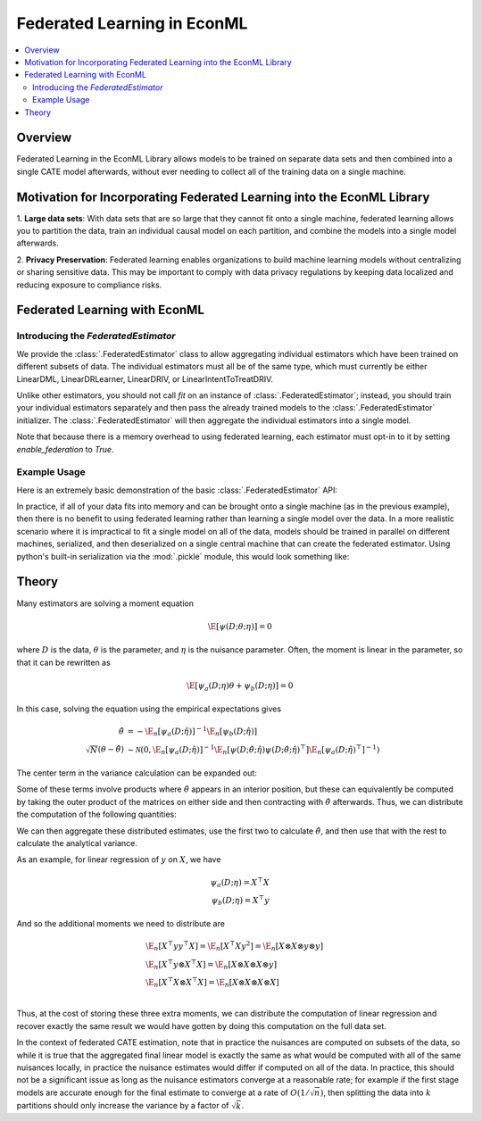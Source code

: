 Federated Learning in EconML
============================
.. contents::
    :local:
    :depth: 2

Overview
--------

Federated Learning in the EconML Library allows models to be trained on separate data sets and then combined 
into a single CATE model afterwards, without ever needing to collect all of the training data on a single machine.

Motivation for Incorporating Federated Learning into the EconML Library
-----------------------------------------------------------------------

1. **Large data sets**: With data sets that are so large that they cannot fit onto a single machine, federated 
learning allows you to partition the data, train an individual causal model on each partition, and combine the models 
into a single model afterwards.  

2. **Privacy Preservation**: Federated learning enables organizations to build machine learning models without 
centralizing or sharing sensitive data.  This may be important to comply with data privacy regulations by keeping 
data localized and reducing exposure to compliance risks.

Federated Learning with EconML
------------------------------

Introducing the `FederatedEstimator`
~~~~~~~~~~~~~~~~~~~~~~~~~~~~~~~~~~~~

We provide the :class:`.FederatedEstimator` class to allow aggregating individual estimators which have 
been trained on different subsets of data.  The individual estimators must all be of the same type, 
which must currently be either LinearDML, LinearDRLearner, LinearDRIV, or LinearIntentToTreatDRIV.

Unlike other estimators, you should not call `fit` on an instance of :class:`.FederatedEstimator`; instead, 
you should train your individual estimators separately and then pass the already trained models to the :class:`.FederatedEstimator`
initializer.  The :class:`.FederatedEstimator` will then aggregate the individual estimators into a single model.

Note that because there is a memory overhead to using federated learning, each estimator must opt-in to it by setting
`enable_federation` to `True`.

Example Usage
~~~~~~~~~~~~~

.. testsetup::

    import numpy as np
    from econml.federated_learning import FederatedEstimator
    from econml.dml import LinearDML
    n = 1000
    (X, y, t) = (np.random.normal(size=(n,)+s) for s in [(3,), (), ()])

Here is an extremely basic demonstration of the basic :class:`.FederatedEstimator` API:

.. testcode::

    # Create individual LinearDML estimators
    num_partitions = 3
    estimators = []
    for i in range(num_partitions):
        est = LinearDML(random_state=123, enable_federation=True)
        # Get the data for this partition
        X_part, y_part, t_part = (arr[i::num_partitions] for arr in (X, y, t))

        # In practice, each estimator could be trained in a distributed fashion
        # e.g. by using Spark
        est.fit(Y=y_part, T=t_part, X=X_part)
        estimators.append(est)

    # Create a FederatedEstimator by providing a list of estimators
    federated_estimator = FederatedEstimator(estimators)

    # The federated estimator can now be used like a typical CATE estimator
    cme = federated_estimator.const_marginal_effect(X)

In practice, if all of your data fits into memory and can be brought onto a single machine (as in the previous example),
then there is no benefit to using federated learning rather than learning a single model over the data.  In a more realistic
scenario where it is impractical to fit a single model on all of the data, models should be trained in parallel on different machines,
serialized, and then deserialized on a single central machine that can create the federated estimator.  Using python's built-in serialization
via the :mod:`.pickle` module, this would look something like:

.. testcode::

    # We're running this as a loop here, but in practice each of these iterations would be run on a different machine
    for i in range(num_partitions):

        # Get the data for this partition, in practice probably by loading from disk
        X_part, y_part, t_part = (arr[i::num_partitions] for arr in (X, y, t))

        # The code to train a model and serialize it runs on each machine
        import pickle

        est = LinearDML(random_state=123, enable_federation=True)
        est.fit(Y=y_part, T=t_part, X=X_part)

        with open(f'model{i+1}.pkl', 'wb') as f:
            pickle.dump(est, f)


    # On the central machine, deserialize the models and create the federated estimator
    with open('model1.pkl', 'rb') as f1, open('model2.pkl', 'rb') as f2, open('model3.pkl', 'rb') as f3:
        est1 = pickle.load(f1)
        est2 = pickle.load(f2)
        est3 = pickle.load(f3)
    federated_estimator = FederatedEstimator([est1, est2, est3])

    # The federated estimator can now be used like a typical CATE estimator
    cme = federated_estimator.const_marginal_effect(X)

Theory
------

Many estimators are solving a moment equation

.. math::

    \E[\psi(D; \theta; \eta)] = 0

where :math:`D` is the data, :math:`\theta` is the parameter, and :math:`\eta` is the nuisance parameter.  Often, the moment is linear in the parameter, so that it can be rewritten as

.. math::

    \E[\psi_a(D; \eta)\theta + \psi_b(D; \eta)] = 0

In this case, solving the equation using the empirical expectations gives

.. math::

    \begin{align*}
        \hat{\theta} &= -\E_n[\psi_a(D;\hat{\eta})]^{-1} \E_n[\psi_b(D;\hat{\eta})] \\
        \sqrt{N}(\theta-\hat{\theta}) &\sim \mathcal{N}\left(0, \E_n[\psi_a(D;\hat{\eta})]^{-1} \E_n[\psi(D;\hat{\theta};\hat{\eta}) \psi(D;\hat{\theta};\hat{\eta})^\top] \E_n[\psi_a(D;\hat{\eta})^\top]^{-1}\right)
    \end{align*}

The center term in the variance calculation can be expanded out:

..  math::
    :nowrap:

    \begin{align*}
        \E_n[\psi(D;\hat\theta;\hat\eta) \psi(D;\hat\theta;\hat\eta)^\top] &= \E_n[(\psi_b(D;\hat\eta)+\psi_a(D;\hat\eta)\hat\theta) (\psi_b(D;\hat\eta)+\psi_a(D;\hat\eta)\hat\theta)^\top] \\
        &= \E_n[\psi_b(D;\hat\eta) \psi_b(D;\hat\eta)^\top] +  \E_n[\psi_a(D;\hat\eta)\hat\theta\psi_b(D;\hat\eta)^\top] \\ 
        &+ \E_n[\psi_b(D;\hat\eta) \hat\theta^\top \psi_a(D;\hat\eta)^\top] +  \E_n[\psi_a(D;\hat\eta) \hat\theta\hat\theta^\top\psi_a(D;\hat\eta)^\top ]
    \end{align*}

Some of these terms involve products where :math:`\hat\theta` appears in an interior position, but these can equivalently be computed by taking the outer product of the matrices on either side and then contracting with :math:`\hat\theta` afterwards.  Thus, we can distribute the computation of the following quantities:

.. math::
    :nowrap:

    \begin{align*}
        & \E_n[\psi_a(D;\hat\eta)] \\
        & \E_n[\psi_b(D;\hat\eta)] \\
        & \E_n[\psi_b(D;\hat\eta) \psi_b(D;\hat\eta)^\top] \\
        & \E_n[\psi_b(D;\hat\eta) \otimes \psi_a(D;\hat\eta)] \\
        & \E_n[\psi_a(D;\hat\eta) \otimes \psi_a(D;\hat\eta)] \\ 
    \end{align*}

We can then aggregate these distributed estimates, use the first two to calculate :math:`\hat\theta`, and then use that with the rest to calculate the analytical variance.

As an example, for linear regression of :math:`y` on :math:`X`, we have

.. math::

    \psi_a(D;\eta) = X^\top X \\
    \psi_b(D;\eta) = X^\top y

And so the additional moments we need to distribute are

.. math::

    \begin{align*}
        & \E_n[X^\top y y^\top X] = \E_n[X^\top X y^2] = \E_n[X \otimes X \otimes y \otimes y] \\
        & \E_n[X^\top y \otimes X^\top X] = \E_n[X \otimes X \otimes X \otimes y]\\
        & \E_n[X^\top X \otimes X^\top X] = \E_n[X \otimes X \otimes X \otimes X] \\ 
    \end{align*}

Thus, at the cost of storing these three extra moments, we can distribute the computation of linear regression and recover exactly the same 
result we would have gotten by doing this computation on the full data set.

In the context of federated CATE estimation, note that in practice the nuisances are computed on subsets of the data, 
so while it is true that the aggregated final linear model is exactly the same as what would be computed with all of the same nuisances locally,
in practice the nuisance estimates would differ if computed on all of the data.  In practice, this should not be a significant issue as long as the
nuisance estimators converge at a reasonable rate; for example if the first stage models are accurate enough for the final estimate to converge at a rate of :math:`O(1/\sqrt{n})`,
then splitting the data into :math:`k` partitions should only increase the variance by a factor of :math:`\sqrt{k}`.